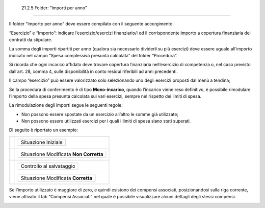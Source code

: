  21.2.5 Folder: “Importi per anno”
==================================

Il folder “Importo per anno” deve essere compilato con il seguente
accorgimento:

“Esercizio” e “Importo”: indicare l’esercizio/esercizi finanziario/i ed
il corrispondente importo a copertura finanziaria dei contratti da
stipulare.

La somma degli importi ripartiti per anno (qualora sia necessario
dividerli su più esercizi) deve essere uguale all’importo indicato nel
campo “Spesa complessiva presunta calcolata” del folder “Procedura”.

Si ricorda che ogni incarico affidato deve trovare copertura finanziaria
nell’esercizio di competenza o, nel caso previsto dall’art. 28, comma 4,
sulle disponibilità in conto residui riferibili ad anni precedenti.

|image0|

Il campo “esercizio” può essere valorizzato solo selezionando uno degli
esercizi proposti dal menù a tendina;

|image1|

Se la procedura di conferimento è di tipo **Mono-incarico**, quando
l’incarico viene reso definitivo, è possibile rimodulare l’importo della
spesa presunta calcolata sui vari esercizi, sempre nel rispetto dei
limiti di spesa.

|image2|

La rimodulazione degli importi segue le seguenti regole:

-  Non possono essere spostate da un esercizio all’altro le somme già
   utilizzate;

-  Non possono essere utilizzati esercizi per i quali i limiti di spesa
   siano stati superati.

Di seguito è riportato un esempio:

+----------+--------------------------------------------+
| |image3| | +---------------------+                    |
|          | | Situazione Iniziale |                    |
|          | +---------------------+                    |
+==========+============================================+
|          | +----------------------------------------+ |
|          | | Situazione Modificata **Non Corretta** | |
|          | +----------------------------------------+ |
+----------+--------------------------------------------+
|          | +--------------------------+               |
|          | | Controllo al salvataggio |               |
|          | +--------------------------+               |
+----------+--------------------------------------------+
|          | +------------------------------------+     |
|          | | Situazione Modificata **Corretta** |     |
|          | +------------------------------------+     |
+----------+--------------------------------------------+

Se l’importo utilizzato è maggiore di zero, e quindi esistono dei
compensi associati, posizionandosi sulla riga corrente, viene attivato
il tab “Compensi Associati” nel quale è possibile visualizzare alcuni
dettagli degli stessi compensi.

|image4|

.. |image0| image:: ./media/image45.jpg
   :width: 3.87639in
   :height: 0.63889in
.. |image1| image:: ./media/image46.jpg
   :width: 3.62222in
   :height: 3.59306in
.. |image2| image:: ./media/image47.png
   :width: 5.43333in
   :height: 1.29667in
.. |image3| image:: ./media/image48.jpg
   :width: 3.54306in
   :height: 5.97083in
.. |image4| image:: ./media/image52.jpg
   :width: 4.63472in
   :height: 2.79028in

